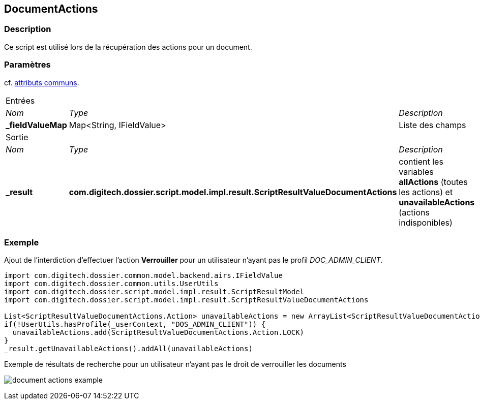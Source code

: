 [[_11_DocumentActions]]
== DocumentActions

=== Description

Ce script est utilisé lors de la récupération des actions pour un document.

=== Paramètres

cf. <<_01_CommonData,attributs communs>>.

[options="noheader",cols="2a,2a,3a"]
|===
3+|[.header]
Entrées|[.sub-header]
_Nom_|[.sub-header]
_Type_|[.sub-header]
_Description_
|*_fieldValueMap*|Map<String, IFieldValue>|Liste des champs

3+|[.header]
Sortie
|[.sub-header]
_Nom_|[.sub-header]
_Type_|[.sub-header]
_Description_
|*_result*|*com.digitech.dossier.script.model.impl.result.ScriptResultValueDocumentActions*|contient les variables *allActions* (toutes les actions) et
*unavailableActions* (actions indisponibles)
|===

=== Exemple

Ajout de l'interdiction d'effectuer l'action *Verrouiller* pour un utilisateur n'ayant pas le profil _DOC_ADMIN_CLIENT_.

[source, groovy]
----
import com.digitech.dossier.common.model.backend.airs.IFieldValue
import com.digitech.dossier.common.utils.UserUtils
import com.digitech.dossier.script.model.impl.result.ScriptResultModel
import com.digitech.dossier.script.model.impl.result.ScriptResultValueDocumentActions

List<ScriptResultValueDocumentActions.Action> unavailableActions = new ArrayList<ScriptResultValueDocumentActions.Action>()
if(!UserUtils.hasProfile(_userContext, "DOS_ADMIN_CLIENT")) {
  unavailableActions.add(ScriptResultValueDocumentActions.Action.LOCK)
}
_result.getUnavailableActions().addAll(unavailableActions)
----

.Exemple de résultats de recherche pour un utilisateur n'ayant pas le droit de verrouiller les documents
image:examples/document_actions_example.png[]



